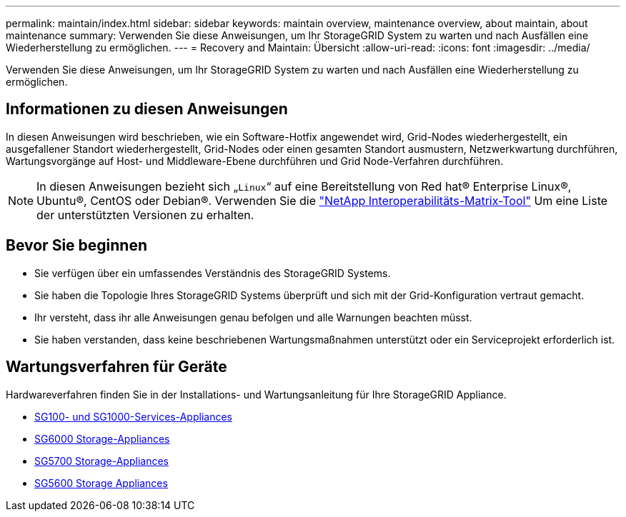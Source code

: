 ---
permalink: maintain/index.html 
sidebar: sidebar 
keywords: maintain overview, maintenance overview, about maintain, about maintenance 
summary: Verwenden Sie diese Anweisungen, um Ihr StorageGRID System zu warten und nach Ausfällen eine Wiederherstellung zu ermöglichen. 
---
= Recovery and Maintain: Übersicht
:allow-uri-read: 
:icons: font
:imagesdir: ../media/


[role="lead"]
Verwenden Sie diese Anweisungen, um Ihr StorageGRID System zu warten und nach Ausfällen eine Wiederherstellung zu ermöglichen.



== Informationen zu diesen Anweisungen

In diesen Anweisungen wird beschrieben, wie ein Software-Hotfix angewendet wird, Grid-Nodes wiederhergestellt, ein ausgefallener Standort wiederhergestellt, Grid-Nodes oder einen gesamten Standort ausmustern, Netzwerkwartung durchführen, Wartungsvorgänge auf Host- und Middleware-Ebene durchführen und Grid Node-Verfahren durchführen.


NOTE: In diesen Anweisungen bezieht sich „`Linux`“ auf eine Bereitstellung von Red hat® Enterprise Linux®, Ubuntu®, CentOS oder Debian®. Verwenden Sie die https://mysupport.netapp.com/matrix["NetApp Interoperabilitäts-Matrix-Tool"^] Um eine Liste der unterstützten Versionen zu erhalten.



== Bevor Sie beginnen

* Sie verfügen über ein umfassendes Verständnis des StorageGRID Systems.
* Sie haben die Topologie Ihres StorageGRID Systems überprüft und sich mit der Grid-Konfiguration vertraut gemacht.
* Ihr versteht, dass ihr alle Anweisungen genau befolgen und alle Warnungen beachten müsst.
* Sie haben verstanden, dass keine beschriebenen Wartungsmaßnahmen unterstützt oder ein Serviceprojekt erforderlich ist.




== Wartungsverfahren für Geräte

Hardwareverfahren finden Sie in der Installations- und Wartungsanleitung für Ihre StorageGRID Appliance.

* xref:../sg100-1000/index.adoc[SG100- und SG1000-Services-Appliances]
* xref:../sg6000/index.adoc[SG6000 Storage-Appliances]
* xref:../sg5700/index.adoc[SG5700 Storage-Appliances]
* xref:../sg5600/index.adoc[SG5600 Storage Appliances]

